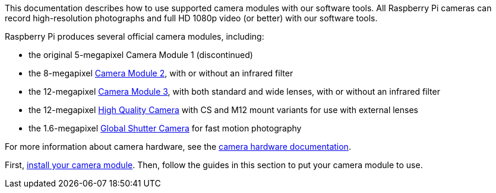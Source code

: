 This documentation describes how to use supported camera modules with our software tools. All Raspberry Pi cameras can record high-resolution photographs and full HD 1080p video (or better) with our software tools.

Raspberry Pi produces several official camera modules, including:

* the original 5-megapixel Camera Module 1 (discontinued)
* the 8-megapixel https://www.raspberrypi.com/products/camera-module-v2/[Camera Module 2], with or without an infrared filter
* the 12-megapixel https://raspberrypi.com/products/camera-module-3/[Camera Module 3], with both standard and wide lenses, with or without an infrared filter
* the 12-megapixel https://www.raspberrypi.com/products/raspberry-pi-high-quality-camera/[High Quality Camera] with CS and M12 mount variants for use with external lenses
* the 1.6-megapixel https://www.raspberrypi.com/products/raspberry-pi-global-shutter-camera/[Global Shutter Camera] for fast motion photography

For more information about camera hardware, see the xref:../accessories/camera.adoc#about-the-camera-modules[camera hardware documentation].

First, xref:../accessories/camera.adoc#install-a-raspberry-pi-camera[install your camera module]. Then, follow the guides in this section to put your camera module to use.
